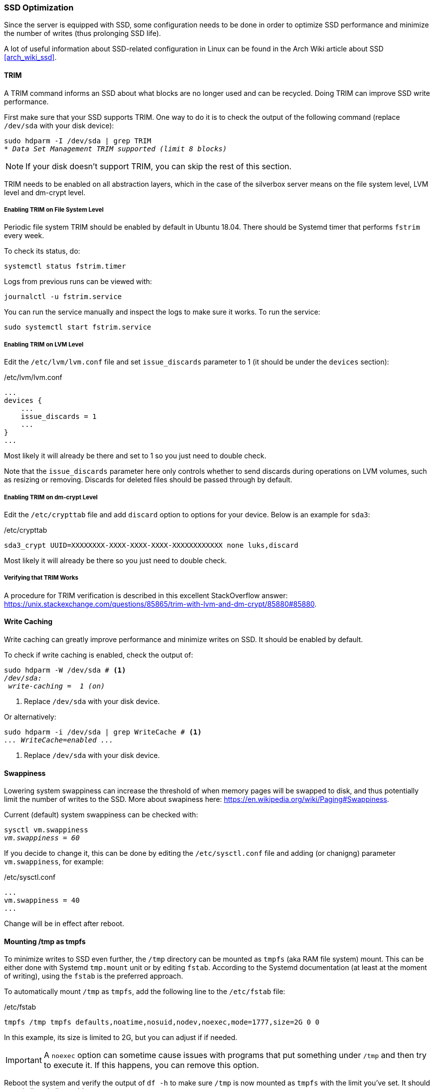 === SSD Optimization
Since the server is equipped with SSD, some configuration needs to be done in order to optimize SSD performance
and minimize the number of writes (thus prolonging SSD life).

A lot of useful information about SSD-related configuration in Linux
can be found in the Arch Wiki article about SSD <<arch_wiki_ssd>>.

==== TRIM
A TRIM command informs an SSD about what blocks are no longer used and can be recycled.
Doing TRIM can improve SSD write performance.

First make sure that your SSD supports TRIM.
One way to do it is to check the output of the following command (replace `/dev/sda` with your disk device):

[subs="attributes+,macros+"]
----
sudo hdparm -I /dev/sda | grep TRIM
pass:q[_* Data Set Management TRIM supported (limit 8 blocks)_]
----

NOTE: If your disk doesn't support TRIM, you can skip the rest of this section.

TRIM needs to be enabled on all abstraction layers,
which in the case of the silverbox server means on the file system level, LVM level and dm-crypt level.

===== Enabling TRIM on File System Level
Periodic file system TRIM should be enabled by default in Ubuntu 18.04.
There should be Systemd timer that performs `fstrim` every week.

To check its status, do:

----
systemctl status fstrim.timer
----

Logs from previous runs can be viewed with:

----
journalctl -u fstrim.service
----

You can run the service manually and inspect the logs to make sure it works.
To run the service:

----
sudo systemctl start fstrim.service
----

===== Enabling TRIM on LVM Level
Edit the `/etc/lvm/lvm.conf` file and set `issue_discards` parameter to 1 (it should be under the `devices` section):

./etc/lvm/lvm.conf
----
...
devices {
    ...
    issue_discards = 1
    ...
}
...
----

Most likely it will already be there and set to 1 so you just need to double check.

Note that the `issue_discards` parameter here only controls whether to send discards during operations on LVM volumes,
such as resizing or removing.
Discards for deleted files should be passed through by default.

===== Enabling TRIM on dm-crypt Level
Edit the `/etc/crypttab` file and add `discard` option to options for your device.
Below is an example for `sda3`:

./etc/crypttab
----
sda3_crypt UUID=XXXXXXXX-XXXX-XXXX-XXXX-XXXXXXXXXXXX none luks,discard
----

Most likely it will already be there so you just need to double check.

===== Verifying that TRIM Works
A procedure for TRIM verification is described in this excellent StackOverflow answer:
https://unix.stackexchange.com/questions/85865/trim-with-lvm-and-dm-crypt/85880#85880.

==== Write Caching
Write caching can greatly improve performance and minimize writes on SSD.
It should be enabled by default.

To check if write caching is enabled, check the output of:

[subs="attributes+,macros+"]
----
sudo hdparm -W /dev/sda # <1>
pass:q[_/dev/sda:_]
pass:q[ _write-caching =  1 (on)_]
----
<1> Replace `/dev/sda` with your disk device.

Or alternatively:

[subs="attributes+,macros+"]
----
sudo hdparm -i /dev/sda | grep WriteCache # <1>
pass:q[_... WriteCache=enabled ..._]
----
<1> Replace `/dev/sda` with your disk device.

==== Swappiness
Lowering system swappiness can increase the threshold of when memory pages will be swapped to disk,
and thus potentially limit the number of writes to the SSD.
More about swapiness here: https://en.wikipedia.org/wiki/Paging#Swappiness.

Current (default) system swappiness can be checked with:

[subs="attributes+,macros+"]
----
sysctl vm.swappiness
pass:q[_vm.swappiness = 60_]
----

If you decide to change it, this can be done by editing the `/etc/sysctl.conf` file and adding (or chanigng)
parameter `vm.swappiness`, for example:

./etc/sysctl.conf
----
...
vm.swappiness = 40
...
----

Change will be in effect after reboot.

[[mounting_tmp_as_tmpfs]]
==== Mounting /tmp as tmpfs
To minimize writes to SSD even further, the `/tmp` directory can be mounted as `tmpfs` (aka RAM file system) mount.
This can be either done with Systemd `tmp.mount` unit or by editing `fstab`.
According to the Systemd documentation (at least at the moment of writing), using the `fstab` is the preferred approach.

To automatically mount `/tmp` as `tmpfs`, add the following line to the `/etc/fstab` file:

./etc/fstab
----
tmpfs /tmp tmpfs defaults,noatime,nosuid,nodev,noexec,mode=1777,size=2G 0 0
----

In this example, its size is limited to 2G, but you can adjust if if needed.

IMPORTANT: A `noexec` option can sometime cause issues with programs that put something under `/tmp` and then try to execute it.
If this happens, you can remove this option.

Reboot the system and verify the output of `df -h` to make sure `/tmp` is now mounted as `tmpfs` with the limit you've set.
It should contain line similar to this:

----
tmpfs    2.0G  0  2.0G   0% /tmp
----

==== Monitoring Tools
There are some tools that are useful for SSD monitoring, and will be used in the next sections.

The first one is `hddtemp`, that is used to monitor disk temperature.
To install it do:

----
sudo apt install hddtemp
----

The second one is `smartmontools`, that is used to monitor SSD wear (and other parameters) via SMART.
To install it do:

----
sudo apt install smartmontools --no-install-recommends
----
